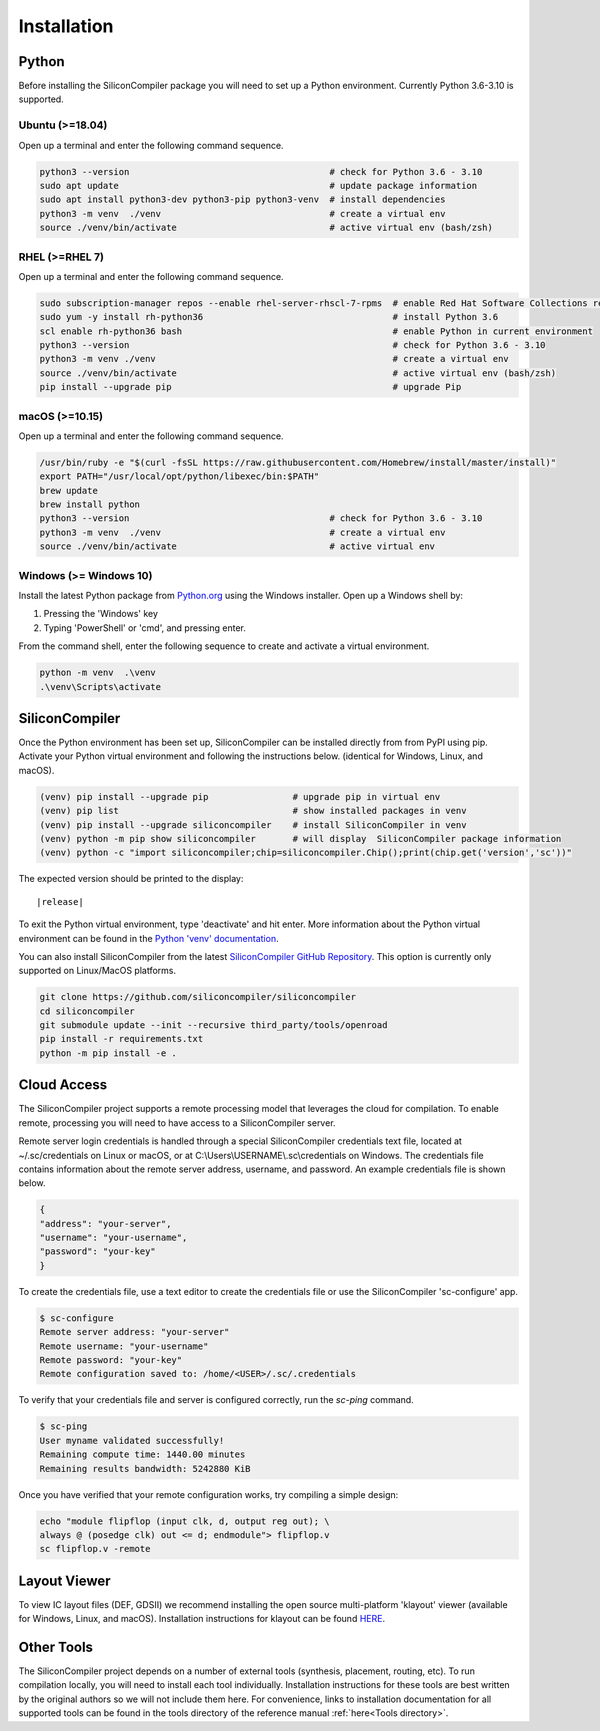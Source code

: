 Installation
===================================


Python
------

Before installing the SiliconCompiler package you will need to set up a Python environment. Currently Python 3.6-3.10 is supported.

Ubuntu (>=18.04)
^^^^^^^^^^^^^^^^
Open up a terminal and enter the following command sequence.

.. code-block:: bash

    python3 --version                                      # check for Python 3.6 - 3.10
    sudo apt update                                        # update package information
    sudo apt install python3-dev python3-pip python3-venv  # install dependencies
    python3 -m venv  ./venv                                # create a virtual env
    source ./venv/bin/activate                             # active virtual env (bash/zsh)

RHEL (>=RHEL 7)
^^^^^^^^^^^^^^^^^^^
Open up a terminal and enter the following command sequence.

..  Note: when testing on AWS I had to use a different repository name in the first command:
.. sudo subscription-manager repos --enable rhel-server-rhui-rhscl-7-rpms
.. However, that seemed AWS-specific, and the command used in the docs comes from Red Hat itself:
.. https://developers.redhat.com/blog/2018/08/13/install-python3-rhel#

.. code-block:: bash

   sudo subscription-manager repos --enable rhel-server-rhscl-7-rpms  # enable Red Hat Software Collections repository
   sudo yum -y install rh-python36                                    # install Python 3.6
   scl enable rh-python36 bash                                        # enable Python in current environment
   python3 --version                                                  # check for Python 3.6 - 3.10
   python3 -m venv ./venv                                             # create a virtual env
   source ./venv/bin/activate                                         # active virtual env (bash/zsh)
   pip install --upgrade pip                                          # upgrade Pip


macOS (>=10.15)
^^^^^^^^^^^^^^^
Open up a terminal and enter the following command sequence.

.. code-block:: bash

   /usr/bin/ruby -e "$(curl -fsSL https://raw.githubusercontent.com/Homebrew/install/master/install)"
   export PATH="/usr/local/opt/python/libexec/bin:$PATH"
   brew update
   brew install python
   python3 --version                                      # check for Python 3.6 - 3.10
   python3 -m venv  ./venv                                # create a virtual env
   source ./venv/bin/activate                             # active virtual env

Windows (>= Windows 10)
^^^^^^^^^^^^^^^^^^^^^^^^

Install the latest Python package from `Python.org <https://www.python.org/downloads>`_ using the Windows installer. Open up a Windows shell by:

1. Pressing the 'Windows' key
2. Typing 'PowerShell' or 'cmd', and pressing enter.

From the command shell, enter the following sequence to create and activate a virtual environment.

.. code-block:: doscon

  python -m venv  .\venv
  .\venv\Scripts\activate

SiliconCompiler
---------------

Once the Python environment has been set up, SiliconCompiler can be installed directly from from PyPI using pip. Activate your Python virtual environment and following the instructions below. (identical for Windows, Linux, and macOS).

.. code-block:: bash

 (venv) pip install --upgrade pip                # upgrade pip in virtual env
 (venv) pip list                                 # show installed packages in venv
 (venv) pip install --upgrade siliconcompiler    # install SiliconCompiler in venv
 (venv) python -m pip show siliconcompiler       # will display  SiliconCompiler package information
 (venv) python -c "import siliconcompiler;chip=siliconcompiler.Chip();print(chip.get('version','sc'))"

The expected version should be printed to the display:

.. parsed-literal::

   \ |release|

To exit the Python virtual environment, type 'deactivate' and hit enter. More information about the Python virtual environment can be found in the `Python 'venv' documentation <https://docs.python.org/3/library/venv.html>`_.

You can also install SiliconCompiler from the latest `SiliconCompiler GitHub Repository <https://github.com/siliconcompiler/siliconcompiler>`_. This option is currently
only supported on Linux/MacOS platforms.

.. code-block:: bash

   git clone https://github.com/siliconcompiler/siliconcompiler
   cd siliconcompiler
   git submodule update --init --recursive third_party/tools/openroad
   pip install -r requirements.txt
   python -m pip install -e .


Cloud Access
--------------

The SiliconCompiler project supports a remote processing model that leverages the cloud for compilation. To enable remote, processing you will need to have access to a SiliconCompiler server.

Remote server login credentials is handled through a special SiliconCompiler credentials text file, located at ~/.sc/credentials on Linux or macOS, or at C:\\Users\\USERNAME\\.sc\\credentials on Windows. The credentials file contains information about the remote server address, username, and password. An example credentials file is shown below.

.. code-block:: json

   {
   "address": "your-server",
   "username": "your-username",
   "password": "your-key"
   }

To create the credentials file, use a text editor to create the credentials file or use the SiliconCompiler 'sc-configure' app.

.. code-block:: console

  $ sc-configure
  Remote server address: "your-server"
  Remote username: "your-username"
  Remote password: "your-key"
  Remote configuration saved to: /home/<USER>/.sc/.credentials

To verify that your credentials file and server is configured correctly, run the `sc-ping` command.

.. code-block:: console

  $ sc-ping
  User myname validated successfully!
  Remaining compute time: 1440.00 minutes
  Remaining results bandwidth: 5242880 KiB

Once you have verified that your remote configuration works, try compiling a simple design:

.. code-block:: bash

   echo "module flipflop (input clk, d, output reg out); \
   always @ (posedge clk) out <= d; endmodule"> flipflop.v
   sc flipflop.v -remote

Layout Viewer
-------------

To view IC layout files (DEF, GDSII) we recommend installing the open source multi-platform 'klayout' viewer (available for Windows, Linux, and macOS). Installation instructions for klayout can be found `HERE <https://www.klayout.de/build.html>`_.

Other Tools
-----------

The SiliconCompiler project depends on a number of external tools (synthesis, placement, routing, etc). To run compilation locally, you will need to install each tool individually. Installation instructions for these tools are best written by the original authors so we will not include them here. For convenience, links to installation documentation for all supported tools can be found in the tools directory of the reference manual :ref:`here<Tools directory>`.
